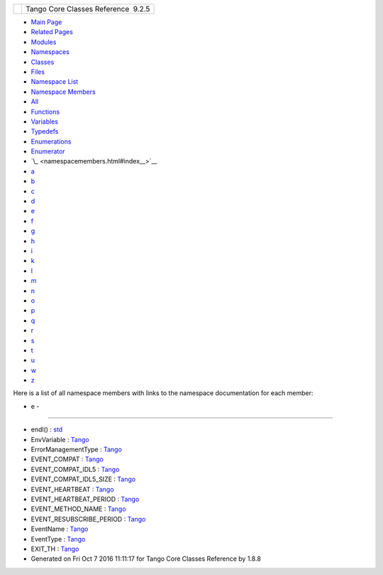 +----------+---------------------------------------+
| |Logo|   | Tango Core Classes Reference  9.2.5   |
+----------+---------------------------------------+

-  `Main Page <index.html>`__
-  `Related Pages <pages.html>`__
-  `Modules <modules.html>`__
-  `Namespaces <namespaces.html>`__
-  `Classes <annotated.html>`__
-  `Files <files.html>`__

-  `Namespace List <namespaces.html>`__
-  `Namespace Members <namespacemembers.html>`__

-  `All <namespacemembers.html>`__
-  `Functions <namespacemembers_func.html>`__
-  `Variables <namespacemembers_vars.html>`__
-  `Typedefs <namespacemembers_type.html>`__
-  `Enumerations <namespacemembers_enum.html>`__
-  `Enumerator <namespacemembers_eval.html>`__

-  `\_ <namespacemembers.html#index__>`__
-  `a <namespacemembers_a.html#index_a>`__
-  `b <namespacemembers_b.html#index_b>`__
-  `c <namespacemembers_c.html#index_c>`__
-  `d <namespacemembers_d.html#index_d>`__
-  `e <namespacemembers_e.html#index_e>`__
-  `f <namespacemembers_f.html#index_f>`__
-  `g <namespacemembers_g.html#index_g>`__
-  `h <namespacemembers_h.html#index_h>`__
-  `i <namespacemembers_i.html#index_i>`__
-  `k <namespacemembers_k.html#index_k>`__
-  `l <namespacemembers_l.html#index_l>`__
-  `m <namespacemembers_m.html#index_m>`__
-  `n <namespacemembers_n.html#index_n>`__
-  `o <namespacemembers_o.html#index_o>`__
-  `p <namespacemembers_p.html#index_p>`__
-  `q <namespacemembers_q.html#index_q>`__
-  `r <namespacemembers_r.html#index_r>`__
-  `s <namespacemembers_s.html#index_s>`__
-  `t <namespacemembers_t.html#index_t>`__
-  `u <namespacemembers_u.html#index_u>`__
-  `w <namespacemembers_w.html#index_w>`__
-  `z <namespacemembers_z.html#index_z>`__

Here is a list of all namespace members with links to the namespace
documentation for each member:

- e -
~~~~~

-  endl() :
   `std <d8/dcc/namespacestd.html#a4639029cd5db5428c743a52d095356b9>`__
-  EnvVariable :
   `Tango <de/ddf/namespaceTango.html#a210b1892b97601243a4a343949345251>`__
-  ErrorManagementType :
   `Tango <d1/d45/group__Client.html#gac36915c08d6722e33f71f00b3b1d2ff0>`__
-  EVENT\_COMPAT :
   `Tango <de/ddf/namespaceTango.html#a1385bcefaaafad1d87abf07eeb98af59>`__
-  EVENT\_COMPAT\_IDL5 :
   `Tango <de/ddf/namespaceTango.html#a23978bc0013b2a550b37f19c453c0e2f>`__
-  EVENT\_COMPAT\_IDL5\_SIZE :
   `Tango <de/ddf/namespaceTango.html#a6a6e46f8f1eaf33643b0138b3e73182b>`__
-  EVENT\_HEARTBEAT :
   `Tango <de/ddf/namespaceTango.html#ac5ffdb26e95e0c322c8ed79524ad9b6eada1ff1bf7d933f2aa76a2294ed588940>`__
-  EVENT\_HEARTBEAT\_PERIOD :
   `Tango <de/ddf/namespaceTango.html#a3e398ae4d333de1ef159e763ab1500e8>`__
-  EVENT\_METHOD\_NAME :
   `Tango <de/ddf/namespaceTango.html#a6e89c689e8165e99e49832f73ecb245c>`__
-  EVENT\_RESUBSCRIBE\_PERIOD :
   `Tango <de/ddf/namespaceTango.html#a966bd63dc204670cd22634518139c1a5>`__
-  EventName :
   `Tango <de/ddf/namespaceTango.html#aba76022ad39c2bbc38b6fe99e1245b2b>`__
-  EventType :
   `Tango <d1/d45/group__Client.html#ga5366e2a8cedf5aab5be8835974f787c6>`__
-  EXIT\_TH :
   `Tango <de/ddf/namespaceTango.html#a5210877f5f256e9b3abee0efccd4100ba50df4e51da121e2da9bf3df0f0f95111>`__

-  Generated on Fri Oct 7 2016 11:11:17 for Tango Core Classes Reference
   by |doxygen| 1.8.8

.. |Logo| image:: logo.jpg
.. |doxygen| image:: doxygen.png
   :target: http://www.doxygen.org/index.html

